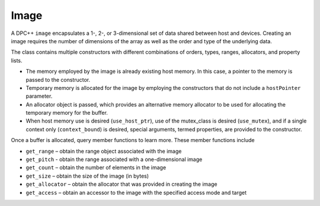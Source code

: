 .. _image:

Image
=====


A DPC++ ``image`` encapsulates a 1-, 2-, or 3-dimensional set of data
shared between host and devices. Creating an image requires the number
of dimensions of the array as well as the order and type of the
underlying data.


The class contains multiple constructors with different combinations of
orders, types, ranges, allocators, and property lists.


-  The memory employed by the image is already existing host memory. In
   this case, a pointer to the memory is passed to the constructor.
-  Temporary memory is allocated for the image by employing the
   constructors that do not include a ``hostPointer`` parameter.
-  An allocator object is passed, which provides an alternative memory
   allocator to be used for allocating the temporary memory for the
   buffer.
-  When host memory use is desired (``use_host_ptr``), use of the
   mutex_class is desired (``use_mutex``), and if a single context only
   (``context_bound``) is desired, special arguments, termed properties,
   are provided to the constructor.


Once a buffer is allocated, query member functions to learn more. These
member functions include


-  ``get_range`` – obtain the range object associated with the image
-  ``get_pitch`` - obtain the range associated with a one-dimensional
   image
-  ``get_count`` – obtain the number of elements in the image
-  ``get_size`` – obtain the size of the image (in bytes)
-  ``get_allocator`` – obtain the allocator that was provided in
   creating the image
-  ``get_access`` – obtain an accessor to the image with the specified
   access mode and target


